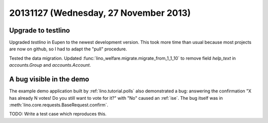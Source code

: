 ======================================
20131127 (Wednesday, 27 November 2013)
======================================

Upgrade to testlino
-------------------

Upgraded `testlino` in Eupen
to the newest development version.
This took more time than usual because most projects are now on github, 
so I had to adapt the "pull" procedure.

Tested the data migration.
Updated :func:`lino_welfare.migrate.migrate_from_1_1_10` to remove 
field `help_text` in `accounts.Group` and `accounts.Account`.

A bug visible in the demo
-------------------------

The example demo application built by 
:ref:`lino.tutorial.polls` also demonstrated a bug:
answering the confirmation  
"X has already N votes! Do you still want to vote for it?"
with "No" caused an :ref:`ise`.
The bug itself was in 
:meth:`lino.core.requests.BaseRequest.confirm`.

TODO: Write a test case which reproduces this.
